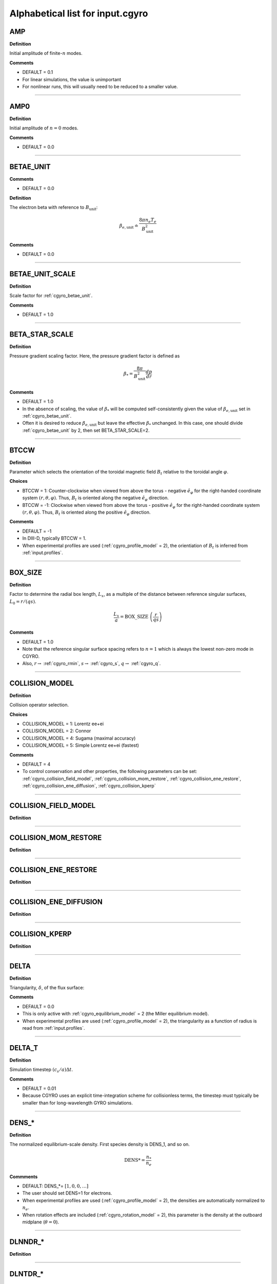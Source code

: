 .. |exb| mathmacro:: \mathbf{E}\times\mathbf{B}

Alphabetical list for input.cgyro
=================================

.. _cgyro_amp:

AMP
---

**Definition**

Initial amplitude of finite-:math:`n` modes.

**Comments**

- DEFAULT = 0.1
- For linear simulations, the value is unimportant
- For nonlinear runs, this will usually need to be reduced to a smaller value.

----

.. _cgyro_amp0:

AMP0
----

**Definition**

Initial amplitude of :math:`n = 0` modes.

**Comments**

- DEFAULT = 0.0

----

.. _cgyro_betae_unit:

BETAE_UNIT
----------
**Comments**

- DEFAULT = 0.0


**Definition**

The electron beta with reference to :math:`B_\mathrm{unit}`:

.. math::
   \beta_{e,\mathrm{unit}} \doteq \frac{8 \pi n_e T_e}{B_\mathrm{unit}^2}


**Comments**

- DEFAULT = 0.0
   
----

.. _cgyro_betae_unit_scale:

BETAE_UNIT_SCALE
----------------

**Definition**

Scale factor for :ref:`cgyro_betae_unit`.

**Comments**

- DEFAULT = 1.0

----

.. _cgyro_beta_star_scale:

BETA_STAR_SCALE
---------------

**Definition**

Pressure gradient scaling factor.  Here, the pressure gradient factor is
defined as

.. math::
   \beta_* = \frac{8\pi}{B_\mathrm{unit}^2} \frac{dp}{dr}

**Comments**

- DEFAULT = 1.0
- In the absence of scaling, the value of :math:`\beta_*` will be computed self-consistently given the value of :math:`\beta_{e,\mathrm{unit}}` set in :ref:`cgyro_betae_unit`.
- Often it is desired to reduce :math:`\beta_{e,\mathrm{unit}}` but leave the effective :math:`\beta_*` unchanged.  In this case, one should divide :ref:`cgyro_betae_unit` by 2, then set BETA_STAR_SCALE=2.

----

.. _cgyro_btccw:

BTCCW
-----

**Definition**

Parameter which selects the orientation of the toroidal magnetic field :math:`B_t` relative to the toroidal angle :math:`\varphi`.

**Choices**

- BTCCW = 1: Counter-clockwise when viewed from above the torus - negative :math:`\hat{e}_{\varphi}` for the right-handed coordinate system :math:`(r,\theta,\varphi)`.  Thus, :math:`B_t` is oriented along the negative :math:`\hat{e}_{\varphi}` direction.
- BTCCW = -1: Clockwise when viewed from above the torus - positive :math:`\hat{e}_{\varphi}` for the right-handed coordinate system :math:`(r,\theta,\varphi)`.  Thus, :math:`B_t` is oriented along the positive :math:`\hat{e}_{\varphi}` direction. 

**Comments**

- DEFAULT = -1
- In DIII-D, typically BTCCW = 1.
- When experimental profiles are used (:ref:`cgyro_profile_model` = 2), the orientiation of :math:`B_t` is inferred from :ref:`input.profiles`.


----

.. _cgyro_box_size:

BOX_SIZE
--------

**Definition**

Factor to determine the radial box length, :math:`L_x`, as a multiple of the distance between reference singular surfaces, :math:`L_0 = r/(qs)`.

.. math::
    \frac{L_x}{a} = \mathrm{BOX\_SIZE} \; \left( \frac{r}{qs} \right)


**Comments**

- DEFAULT = 1.0
- Note that the reference singular surface spacing refers to :math:`n=1` which is always the lowest non-zero mode in CGYRO.
- Also, :math:`r \rightarrow` :ref:`cgyro_rmin`, :math:`s \rightarrow` :ref:`cgyro_s`, :math:`q \rightarrow` :ref:`cgyro_q`. 

----

.. _cgyro_collision_model:

COLLISION_MODEL
---------------

**Definition**

Collision operator selection.

**Choices**

- COLLISION_MODEL = 1: Lorentz ee+ei
- COLLISION_MODEL = 2: Connor
- COLLISION_MODEL = 4: Sugama (maximal accuracy)
- COLLISION_MODEL = 5: Simple Lorentz ee+ei (fastest)

**Comments**

- DEFAULT = 4
- To control conservation and other properties, the following parameters can be set: :ref:`cgyro_collision_field_model`, :ref:`cgyro_collision_mom_restore`, :ref:`cgyro_collision_ene_restore`, :ref:`cgyro_collision_ene_diffusion`, :ref:`cgyro_collision_kperp`
  

----

.. _cgyro_collision_field_model:

COLLISION_FIELD_MODEL
---------------------

**Definition**

----

.. _cgyro_collision_mom_restore:

COLLISION_MOM_RESTORE
---------------------

**Definition**

----

.. _cgyro_collision_ene_restore:

COLLISION_ENE_RESTORE
---------------------

**Definition**

----

.. _cgyro_collision_ene_diffusion:

COLLISION_ENE_DIFFUSION
-----------------------

**Definition**

----

.. _cgyro_collision_kperp:

COLLISION_KPERP
---------------

**Definition**

----

.. _cgyro_delta:

DELTA
-----

**Definition**

Triangularity, :math:`\delta`, of the flux surface:
   
**Comments**

- DEFAULT = 0.0
- This is only active with :ref:`cgyro_equilibrium_model` = 2 (the Miller equilibrium model).
- When experimental profiles are used (:ref:`cgyro_profile_model` = 2), the triangularity as a function of radius is read from :ref:`input.profiles`.

----

.. _cgyro_delta_t:

DELTA_T
-------

**Definition**

Simulation timestep :math:`(c_s/a) \Delta t`.

**Comments**

- DEFAULT = 0.01
- Because CGYRO uses an explicit time-integration scheme for collisionless terms, the timestep must typically be smaller than for long-wavelength GYRO simulations. 

----

.. _cgyro_dens:

DENS_*
------

**Definition**

The normalized equilibrium-scale density.  First species density is DENS_1, and so on.

.. math::
   \mathrm{DENS}* = \frac{n_{*}}{n_e}

**Commments**

- DEFAULT: DENS_*= :math:`[1,0,0,\ldots]`
- The user should set DENS=1 for electrons.
- When experimental profiles are used (:ref:`cgyro_profile_model` = 2), the densities
  are automatically normalized to :math:`n_e`.
- When rotation effects are included (:ref:`cgyro_rotation_model` = 2), this parameter
  is the density at the outboard midplane (:math:`\theta=0`).  

----

.. _cgyro_dlnndr:

DLNNDR_*
--------

**Definition**

----

.. _cgyro_dlntdr:

DLNTDR_*
--------

**Definition**

----

.. _cgyro_dzmag:

DZMAG
-----

**Definition**

----

.. _cgyro_equilibrium_model:

EQUILIBRIUM_MODEL
-----------------

**Definition**

----

.. _cgyro_field_print_flag:

FIELD_PRINT_FLAG
----------------

**Definition**

Toggle printing of :math:`\delta A_\parallel(k_x^0,k_y,t)` and :math:`\delta B_\parallel(k_x^0,k_y,t)` .

**Comments**

- DEFAULT = 0.

----

.. _cgyro_freq_tol:

FREQ_TOL
--------

**Definition**

----

.. _cgyro_gamma_e:

GAMMA_E
-------

**Definition**

Normalized :math:`\exb` shearing rate :math:`(a/c_s) \gamma_E`.

**Comments**

- DEFAULT = 0.0
      
----

.. _cgyro_gamma_e_scale:

GAMMA_E_SCALE
-------------

**Definition**

----

.. _cgyro_gamma_p:

GAMMA_P
-------

**Definition**

----

.. _cgyro_gamma_p_scale:

GAMMA_P_SCALE
-------------

**Definition**

----

.. _cgyro_h_print_flag:

H_PRINT_FLAG
------------

**Definition**

Toggle printing of distribution for single-mode runs.

**Comments**

- DEFAULT = 0.

----

.. _cgyro_ipccw:

IPCCW
-----

**Definition**

----

.. _cgyro_kappa:

KAPPA
-----

**Definition**

Elongation, :math:`\kappa`, of the flux surface.

**Comments**

- DEFAULT = 1.0
- This is only active with :ref:`cgyro_equilibrium_model` = 2 (the Miller equilibrium model).
- When experimental profiles are used (:ref:`cgyro_profile_model` = 2), the elongation as a function of radius is read from input.profiles.

----

.. _cgyro_kxkyflux_print_flag:

KXKYFLUX_PRINT_FLAG
-------------------

**Definition**

Toggle printing of :math:`Q_a(k_x^0,k_y,t)` .

**Comments**

- DEFAULT = 0.

----

.. _cgyro_ky:

KY
--

**Definition**

----

.. _cgyro_lambda_debye:

LAMBDA_DEBYE
------------

**Definition**

----

.. _cgyro_lambda_debye_scale:

LAMBDA_DEBYE_SCALE
------------------

**Definition**

----

.. _cgyro_mach:

MACH
----

**Definition**

----

.. _cgyro_mach_scale:

MACH_SCALE
----------

**Definition**

----

.. _cgyro_mass:

MASS_*
------

**Definition**

The species mass normalized to deuterium mass: MASS_1, and so on.

.. math::
   {\rm MASS}\_* = \frac{m_*}{m_D} \; .

**Commments**

- DEFAULT = 1.0
- When experimental profiles are used (:ref:`cgyro_profile_model` = 2), the normalizing mass is deuterium.
- A typical case (deuterium, carbon, electrons) would be::

   MASS_1=1.0
   MASS_2=6.0
   MASS_3=2.724e-4


----

.. _cgyro_max_time:

MAX_TIME
--------

**Definition**

----

.. _cgyro_moment_print_flag:

MOMENT_PRINT_FLAG
-----------------

**Definition**

Toggle printing of :math:`\delta n_a(k_x^0,k_y,t)`
and :math:`\delta E_a(k_x^0,k_y,t)` .

**Comments**

- DEFAULT = 0.

----

.. _cgyro_nonlinear_flag:

NONLINEAR_FLAG
--------------

**Definition**

----

.. _cgyro_n_field:

N_FIELD
-------

**Definition**

----

.. _cgyro_up_radial:

UP_RADIAL
---------

**Definition**

----

.. _cgyro_nup_radial:

NUP_RADIAL
----------

**Definition**

----

.. _cgyro_up_theta:

UP_THETA
--------

**Definition**

----

.. _cgyro_nup_theta:

NUP_THETA
---------

**Definition**

----

.. _cgyro_up_alpha:

UP_ALPHA
--------

**Definition**

----

.. _cgyro_nup_alpha:

NUP_ALPHA
---------

**Definition**

----

.. _cgyro_nu_ee:

NU_EE
-----

**Definition**

Electron-electron collision frequency :math:`\nu_{ee}`, in units of :math:`c_s/a`.

.. math::
   \nu_{ee} = \frac{4\pi n_e e^4}{(2T_e)^{3/2} m_e^{1/2}} \,\log\Lambda \; .
  
**Comments**

- DEFAULT = 0.1
- All ion collision rates are self-consistently determined from :ref:`cgyro_nu_ee`.
- The recommended *minimum value* is :ref:`cgyro_nu_ee` = 0.01.

----

.. _cgyro_n_radial:

N_RADIAL
--------

**Definition**

----

.. _cgyro_n_theta:

N_THETA
-------

**Definition**

----

.. _cgyro_n_xi:

N_XI
----

**Definition**

----

.. _cgyro_n_energy:

N_ENERGY
--------

**Definition**

----

.. _cgyro_e_max:

E_MAX
-----

**Definition**

----

.. _cgyro_n_toroidal:

N_TOROIDAL
----------

**Definition**

----

.. _cgyro_n_species:

N_SPECIES
---------

**Definition**

----

.. _cgyro_print_step:

PRINT_STEP
----------

**Definition**

----

.. _cgyro_profile_model:

PROFILE_MODEL
-------------

**Definition**

----

.. _cgyro_q:

Q
-

**Definition**

Safety factor, :math:`q`, of the flux surface.
     
**Comments**

- DEFAULT = 2.0
- This is only active with :ref:`cgyro_equilibrium_model` = 2 (the Miller equilibrium model).
- When experimental profiles are used (:ref:`cgyro_profile_model` = 2), the safety factor as a function of radius is read from input.profiles and the safety factor gradient is computed internally.
  
----
  
.. _cgyro_restart_step:

RESTART_STEP
------------

.. _cgyro_rmin:

RMIN
----

**Definition**

The ratio :math:`r/a`, where :math:`r` is the :doc:`minor radius <../geometry>` and :math:`a` is the radius of the LCFS.

**Comments**

- DEFAULT = 0.5

----

.. _cgyro_rmaj:

RMAJ
----

**Definition**

The ratio :math:`R_0/a`, where :math:`R_0` is the :doc:`major radius <../geometry>` and :math:`a` is the radius of the LCFS.

**Comments**

- DEFAULT = 3.0

----

.. _cgyro_s:

S
-

**Definition**

Magnetic shear, :math:`s`, of the flux surface:

.. math::
   s = \frac{r}{q} \frac{\partial q}{\partial r} \; .
 
**Comments**

- DEFAULT = 1.0
- This is only active with :ref:`cgyro_equilibrium_model` = 2 (the Miller equilibrium model).
- When experimental profiles are used (:ref:`cgyro_profile_model` = 2), the safety factor as a function of radius is read from input.profiles and the safety factor gradient is computed internally.
  
----

.. _cgyro_shift:

SHIFT
-----

**Definition**

Shafranov shift, :math:`\Delta`, of the flux surface:

.. math::
       \Delta = \frac{\partial R_0}{\partial r} \; .
     
**Comments**

- DEFAULT = 0.0
- This is only active with :ref:`cgyro_equilibrium_model` = 2 (the Miller equilibrium model).
- When experimental profiles are used (:ref:`cgyro_profile_model` = 2), the flux-surface-center major radius as a function of radius, :math:`R_0(r)`,  is read from input.profiles and its derivative is computed internally.

----

.. _cgyro_silent_flag:

SILENT_FLAG
-----------

**Definition**

----

.. _cgyro_s_delta:

S_DELTA
-------

**Definition**

Measure of the rate of change of the average triangularity of the flux surface:

.. math::
       s_\delta = r \, \frac{\partial \delta}{\partial r} \; .

**Comments**

- DEFAULT: 0.0
- This is only active with :ref:`cgyro_equilibrium_model` = 2 (the Miller equilibrium model).
- When experimental profiles are used (:ref:`cgyro_profile_model` = 2), the triangularity as a function of radius is read from :ref:`input.profiles` and the triangularity gradient is computed internally.

----

.. _cgyro_s_kappa:

S_KAPPA
-------

**Definition**

Measure of the rate of change of the elongation of the flux surface:

.. math::
       s_\kappa = \frac{r}{\kappa} \frac{\partial \kappa}{\partial r} \; .

**Comments**

- DEFAULT: 0.0
- This is only active with :ref:`cgyro_equilibrium_model` = 2 (the Miller equilibrium model).
- When experimental profiles are used (:ref:`cgyro_profile_model` = 2), the elongation as a function of radius is read from :ref:`input.profiles` and the elongation gradient is computed internally.
 
----

.. _cgyro_s_zeta:

S_ZETA
------

**Definition**

----

.. _cgyro_temp:

TEMP_*
------

**Definition**

The normalized equilibrium-scale temperature.  First species temperature is TEMP_1, and so on.

.. math::
   \mathrm{TEMP}\_* = \frac{T_{*}}{T_e} \; .

**Commments**

- DEFAULT: TEMP\_*= :math:`[1,\ldots]`
- The user should set TEMP=1 for electrons.
- When experimental profiles are used (:ref:`cgyro_profile_model` = 2), the temperatures
  are automatically normalized to :math:`T_e`.

----

.. _cgyro_udsymmetry_flag:

UDSYMMETRY_FLAG
---------------

**Definition**

----

.. _cgyro_z:

Z_*
---

**Definition**

Species charge.  First species charge is Z_1, and so on.

**Comments**

- DEFAULT = 1
- A typical case (deuterium, carbon, electrons) would be::

   Z_1=1
   Z_2=6
   Z_3=-1
     
----

.. _cgyro_zeta:

ZETA
----

**Definition**

Squareness, :math:`\zeta`, of the flux surface.
     
**Comments**

- DEFAULT = 0.0
- This is only active with :ref:`cgyro_equilibrium_model` = 2 (the Miller equilibrium model).
- When experimental profiles are used (:ref:`cgyro_profile_model` = 2), the squareness as a function of radius is read from input.profiles.

----

.. _cgyro_zf_test_mode:

ZF_TEST_MODE
------------

**Definition**

----

.. _cgyro_zmag:

ZMAG
----

**Definition**

----


Return to :doc:`table of inputs <cgyro_table>`


